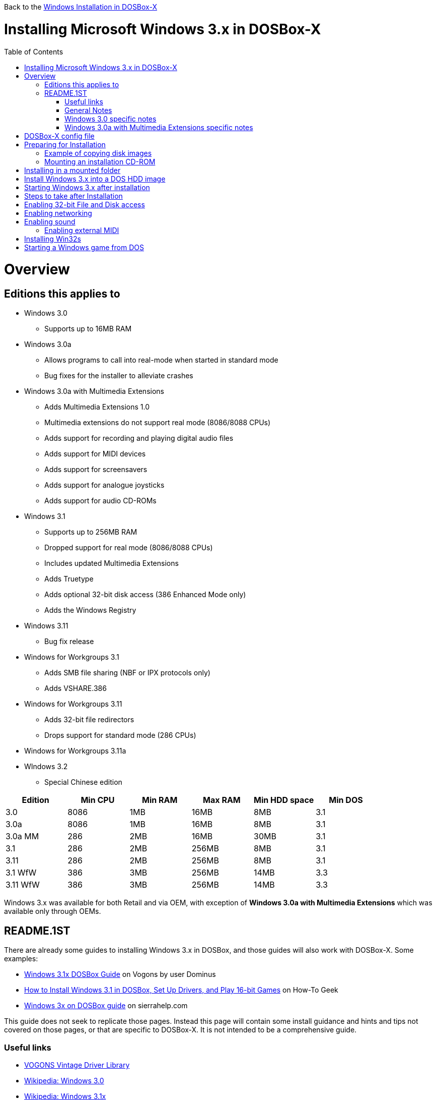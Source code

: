 :toc: macro

Back to the link:Guide%3AWindows-in-DOSBox‐X[Windows Installation in DOSBox-X]

# Installing Microsoft Windows 3.x in DOSBox-X

toc::[]

# Overview
## Editions this applies to

* Windows 3.0
** Supports up to 16MB RAM
* Windows 3.0a
** Allows programs to call into real-mode when started in standard mode
** Bug fixes for the installer to alleviate crashes
* Windows 3.0a with Multimedia Extensions
** Adds Multimedia Extensions 1.0
** Multimedia extensions do not support real mode (8086/8088 CPUs)
** Adds support for recording and playing digital audio files
** Adds support for MIDI devices
** Adds support for screensavers
** Adds support for analogue joysticks
** Adds support for audio CD-ROMs
* Windows 3.1
** Supports up to 256MB RAM
** Dropped support for real mode (8086/8088 CPUs)
** Includes updated Multimedia Extensions
** Adds Truetype
** Adds optional 32-bit disk access (386 Enhanced Mode only)
** Adds the Windows Registry
* Windows 3.11
** Bug fix release
* Windows for Workgroups 3.1
** Adds SMB file sharing (NBF or IPX protocols only)
** Adds VSHARE.386
* Windows for Workgroups 3.11
** Adds 32-bit file redirectors
** Drops support for standard mode (286 CPUs)
* Windows for Workgroups 3.11a
* WIndows 3.2
** Special Chinese edition

|===
|Edition|Min CPU|Min RAM|Max RAM|Min HDD space|Min DOS

|3.0| 8086|1MB|16MB|8MB|3.1
|3.0a| 8086|1MB|16MB|8MB|3.1
|3.0a MM|286|2MB|16MB|30MB|3.1
|3.1| 286|2MB|256MB|8MB|3.1
|3.11| 286|2MB|256MB|8MB|3.1
|3.1 WfW|386|3MB|256MB|14MB|3.3
|3.11 WfW|386|3MB|256MB|14MB|3.3
|===

Windows 3.x was available for both Retail and via OEM, with exception of *Windows 3.0a with Multimedia Extensions* which was available only through OEMs.

## README.1ST

There are already some guides to installing Windows 3.x in DOSBox, and those guides will also work with DOSBox-X. Some examples:

* link:https://www.vogons.org/viewtopic.php?t=9405[Windows 3.1x DOSBox Guide] on Vogons by user Dominus
* link:https://www.howtogeek.com/230359/how-to-install-windows-3.1-in-dosbox-set-up-drivers-and-play-16-bit-games/[How to Install Windows 3.1 in DOSBox, Set Up Drivers, and Play 16-bit Games] on How-To Geek
* link:http://www.sierrahelp.com/Utilities/Emulators/DOSBox/3x_install.html[Windows 3x on DOSBox guide] on sierrahelp.com

This guide does not seek to replicate those pages. Instead this page will contain some install guidance and hints and tips not covered on those pages, or that are specific to DOSBox-X. It is not intended to be a comprehensive guide.

### Useful links

* link:http://vogonsdrivers.com/[VOGONS Vintage Driver Library]
* link:https://en.wikipedia.org/wiki/Windows_3.0[Wikipedia: Windows 3.0]
* link:https://en.wikipedia.org/wiki/Windows_3.1x[Wikipedia: Windows 3.1x]
* link:https://microsoft.fandom.com/wiki/Windows_3.1[Fandom: Windwos 3.1]
* link:https://betawiki.net/wiki/Windows_3.0[BetaWiki: Windows 3.0]
* link:https://betawiki.net/wiki/Windows_3.00a_Multimedia_Edition[BetaWiki: Windows 3.00a Multimedia Edition]
* link:https://betawiki.net/wiki/Windows_3.1xp[BetaWiki: Windows 3.1x]
* link:http://toastytech.com/guis/win30.html[Windows 3.0 GUI screenshots]
* link:http://toastytech.com/guis/win3mme.html[Windows 3.0a with Multimedia Extensions 1.0 GUI screenshots]
* link:http://toastytech.com/guis/win31.html[Windows 3.1 GUI screenshots]
* link:http://toastytech.com/guis/win311.html[Windows 3.11 GUI screenshots]
* link:http://toastytech.com/guis/win32.html[Windows 3.2 GUI screenshots]

### General Notes
* Some parts of the installation can take a considerable amount of time. You can speed this up somewhat by using the DOSBox-X Turbo mode. From the drop-down menu select "CPU" followed by "Turbo (Fast Forward)". But if you decide to use this, be sure to disable Turbo mode whenever you need to enter data or make choices, as it can cause spurious key-presses to be registered causing undesirable effects.

### Windows 3.0 specific notes
* Unless noted otherwise, Windows 3.1 drivers are not backward compatible with Windows 3.0

### Windows 3.0a with Multimedia Extensions specific notes
* This was available only to OEMs, as such they will be customized to the systems they shipped with. Examples are a OEM specific launcher, but also that the installer may default to specific video and audio options.
* For versions distributed on CD, the installation can be started by going into the MWIN directory on the CD and running SETUP.EXE
* Unlike regular Windows which installs by default to C:\WINDOWS this edition installs by default to C:\MWINDOWS

# DOSBox-X config file
It is recommended that you create a custom DOSBox-X config file for running Windows 3.x
....
[sdl]
autolock=true

[dosbox]
title=Windows 3.x
memsize=16
# uncomment the next line if you want want to use Windows 3.0
#machine=svga_et4000

[cpu]
cputype=pentium
core=normal

[pci]
voodoo=false

[ne2000]
# If you want networking in WfW (DOS HDD image only!), set ne2000=true.
# This also requires that you set realnic= to a suitable value for your host PC
ne2000=false
nicirq=10
realnic=list

[ide, primary]
int13fakeio=true
int13fakev86io=false

[render]
scaler=none
aspect=false

[autoexec]
....

Copy the above config and save it as *win3x.conf*

*Notes*

* Windows 3.0 supports up to 16MB RAM, but Windows 3.1 and 3.11 support up to 256MB, as such for these Windows versions ```memsize=256``` is the largest safe value.
* The [autoexec] section will need lines added later.
* If you want networking in *Windows for Workgroups*, you need to set ```ne2000=true``` and change the ```realnic=``` value to one suitable for your PC. See:
 link:Guide%3A-Setting-up-networking-in-DOSBox-X[Guide: Setting up networking] for more information.
* There are Windows 3.0 and 3.1 drivers for the Tseng Lans ET3000 and ET4000 (```machine=svga_et3000``` and ```machine=svga_et4000``` respectively), but for the default ```machine=svga_s3``` (S3 Trio64) there are apparently only Windows 3.1 drivers.
* The S3 video option will offer the broadest range of resolutions and colour depths, but do require you to install the correct drivers.

# Preparing for Installation
Most Windows 3.x versions were shipped on diskettes, requiring anywhere between 5 and 15 disks, depending on media-type and windows version. And while it is definitely possible to install Windows 3.x from diskette images in DOSBox, the process for this is rather tedious for large number of disks. As such it is highly recommended to make a directory such as "INSTALL" and copy the contents of ALL the diskettes into this directory. This way there is no need to swap disks during the installation process.

## Example of copying disk images
In DOSBox-X you can mount a disk image, copy its contents into a folder, unmount the disk image and do the next. Here is an example of such a procedure:

....
mount c /home/myuser/winroot
c:
mkdir INSTALL
imgmount a DISK01.IMG
copy a:\*.* C:\INSTALL
mount -u a
imgmount a DISK02.IMG
copy a:\*.* C:\INSTALL
mount -u a
imgmount a DISK03.IMG
copy a:\*.* C:\INSTALL
mount -u a
imgmount a DISK04.IMG
copy a:\*.* C:\INSTALL
mount -u a
imgmount a DISK05.IMG
copy a:\*.* C:\INSTALL
mount -u a
....

## Mounting an installation CD-ROM
If you have a "Windows 3.0 Multimedia Edition" CD-ROM image, you can simply mount it in DOSBox-X.

e.g.
....
IMGMOUNT D win30me.iso -t iso
....

The installer is normally locate on the CD in the MWIN directory as SETUP.EXE

# Installing in a mounted folder
*Notes*

* This method is the easiest, but has a few limitations:
** will not allow for 32-bit disk IO with Windows 3.1x
** will not allow for networking with Windows for Workgroups
** will not allow for true SHARE support with Win32S

Create a directory on your system that your going to use (mount) as your Windows 3.x C: drive. Valid examples:

* For Windows hosts
** C:\winroot
** C:\users\myuser\win31
* For Linux hosts
** /home/myuser/winroot
** /home/myuser/windows/win311

Note: For Windows users, do *NOT* mount the root of your C: drive as the DOSBox C: drive! (e.g. ```MOUNT C C:\``` should NOT be done)

Now create a directory underneath that, which will contain your Windows 3.x installation files. e.g. ```C:\users\myuser\win31\INSTALL``` or ```/home/myuser/winroot/INSTALL``` and copy the installation files into it.

You are now ready to start DOSBox-X from the command-line, using the newly created win3x.conf. This assumes that dosbox-x is in your path and win3x.conf is in your current directory.
....
dosbox-x -conf win3x.conf
....
You now need to mount your new folder as the C: drive in DOSBox-X and start the installation.
....
MOUNT C /home/myuser/winroot
C:
CD INSTALL
SETUP
....
Adjust the path for mounting the C: drive as needed.

Note: if your path contains spaces, you need to enclose it in quotes. e.g. ```MOUNT C "C:\Users\John Doe\winroot"```

The Windows installation will now take place.

Once the installation process has finished, you will be asked if you want to start windows, or exit to DOS. Exit to DOS and type EXIT to close DOSBox-X.

Now edit your win3x.conf config file and add the following lines into the [autoexec] section at the end of the file

....
MOUNT C /home/myuser/winroot
C:
SET PATH=%PATH%;C:\WINDOWS;
SET TEMP=C:\WINDOWS\TEMP
C:\WINDOWS\WIN
EXIT
....

Adjust the path for mounting the C: drive as needed.

# Install Windows 3.x into a DOS HDD image
This method does not have any of the disadvantages listed above. But it brings with it a bit of additional inconvenience. For instance you will need to do your own DOS memory management and load DOS drivers for CD-ROM access and Mouse support. You can also not mount a host directory in DOSBox-X. Everything needs to be done using IMAGE files.

The first step is to create a DOS HDD image, for which you can follow the link:Guide%3ADOS-Installation-in-DOSBox‐X[PC DOS and MS-DOS Installation Guide]. You need at least DOS 3.1 for Windows 3.0 and 3.1x, and DOS 3.3 for WfW. However it is recommended to use a newer version such as DOS 6.x

Once you have a DOS HDD image, temporarily mount it in DOSBox-X to transfer your INSTALL folder into your DOS HDD image, together with any drivers and add-ons you might need (preferably already unzipped, such that you don't need to do that in DOS or Windows 3.x, as they lacks support for that by default).

Something along the lines of:

....
IMGMOUNT C hdd.img
MOUNT D .
XCOPY D:\INSTALL C:\INSTALL /I /E
XCOPY D:\DRIVERS C:\DRIVERS /I /E
XCOPY D:\ADDONS C:\ADDONS /I /E
EXIT
....
Adjust paths in the above example as needed.

Now edit your win3x.conf config file and in the [autoexec] section at the end, add the following lines:
....
IMGMOUNT C hdd.img -reservecyl 1
BOOT -L C
....

Now start DOSBox-X with your win3x.conf config file from the command-line:

....
dosbox-x -conf win3x.conf
....

It should boot to the C: prompt, and you can start the installation process
....
CD INSTALL
SETUP
....

After the installation is finished you can install your drivers and add-ons.

# Starting Windows 3.x after installation
After the installation is finished, you can start Windows 3.x from the command-prompt with the following command:

....
dosbox-x -conf win3x.conf
....

# Steps to take after Installation
Once Windows 3.x is installed, here is some additional software you may want to install or update:

* Updated Video and Audio drivers
* Win32s 1.30c
* Video for Windows 1.1e
* WinG API 1.0
* Quicktime 2.1.2
* Adobe Type Manager 3.02

# Enabling 32-bit File and Disk access
* Introduced with Windows 3.1, *32-Bit Disk Access* allows Windows to bypass the 16-Bit BIOS
* Introduced with Windows 3.11, *32-Bit File Access* allows Windows to bypass the 16-Bit DOS FAT code

Enabling these features means that Windows has to leave 32-bit protected mode less often, and should therefore, at least in theory, be faster.

*32-Bit Disk Access* (also called FastDisk) uses the WDCTRL driver built into WIN386.EXE that is included with Windows 3.1x, which _should_ works in DOSBox-X if the following conditions are met:

* You must use a real DOS in DOSBox-X
* Your HDD image must have 1023 cylinders or less (max 504MB)
* You can only have one HDD
* You cannot have a CD-ROM as a slave on the same IDE controller as the HDD
* You must have set ```int13fakeio=true``` and ```int13fakev86io=false``` in your DOSBox-X config file
* You must mount your HDD image file with ```-reservecyl 1```
* You must edit ```C:\WINDOWS\SYSTEM.INI``` and in the ```[386enh]``` section add the following 2 lines (preferably between the ```*pageswap``` and ```*biosxlat``` drivers):
** ```device=*int13```
** ```device=*wdctrl```
* At the bottom of the ```[386enh]``` section add the line:
** '''32BitDiskAccess=ON'''

See link:http://os2museum.com/wp/how-to-please-wdctrl/[How to please WDCTRL] for more background information.

*32-Bit File Access* has no such requirements, and can be enabled seemingly on any system.

To enable these features, open the "Main" folder, followed by "Control Panel".
Now double-click on the "386" chip icon titled "Enhanced".
Then click on the "Virtual Memory..." button.
Under Disk Status you can see what access methods Windows is currently using.
Now click on the "Change>>" button.
At the bottom there are options for "Use 32-Bit Disk Access" and "Use 32-Bit File Access".
If the 32-Bit Disk Access option is greyed out, it probably means your configuration is not compatible with the option.

There are 3rd party 32-Bit Disk Access drivers which _may_ allow it to function on larger disks, but have not been tested in combination with DOSBox-X. Most 3rd party drivers only work in combination with specific hardware, but the Ontrack ontrackw.386 may work with fewer restrictions.

# Enabling networking
This only applies to *Windows for Workgroups* (WfW). To enable networking functionality you will need to create a disk image with real DOS, and install WfW into that. You cannot run the networking components of WfW in the emulated DOS environment that DOSBox-X provides by default. For instance, if you install WfW inside DOSBox-X with networking support, your supposed to run ```C:\WINDOWS\NET START``` before starting Windows. This command will however return a ```Error 73: (null)``` if run from the DOSbox-X emulated DOS.

Windows for Workgroups by default only supports SMB networking over NBF or IPX. There is no support by default for TCP/IP.

There were 3rd party WinSock solutions, but those were meant for dial-up internet access, and are not specific to WfW.

You can however install *Microsoft TCP/IP-32* to add TCP/IP support to WfW.

# Enabling sound
DOSBox-X by default emulates a Creative Labs SoundBlaster 16. link:http://www.sierrahelp.com/Utilities/Emulators/DOSBox/3x_InstallSB.html[Download and install] the SB16 driver package.
This needs to be run from DOS.

Pay close attention during installation to the IRQ. The emulated SB16 in DOSBox-X defaults to IRQ7, while the SB16 driver package assumes IRQ5. So unless you changed the SB IRQ in your DOSBox-X config file, change the IRQ during installation to IRQ7.

## Enabling external MIDI
By default the SB16 Windows 3.1x drivers will emulate MIDI playback using the OPL chip. However DOSBox-X has built-in support for General MIDI emulation (which is enabled by default), which sounds much better.

To set it up, first ensure the SB16 drivers are installed. In Windows 3.1x go to "Control Panel" and open "MIDI Mapper". Select the "SB16 All MIDI" option from the drop-down menu, and press the "Close" button.

The same can be accomplished with *Windows 3.0a with Multimedia Extensions*, but the "SB16 All MIDI" option will not be listed.
Instead in the "MIDI Mapper" dialog box click on the "New..." button.
You will be asked for a name and description.
You can name it anything you like, for instance "SB16 External MIDI". You will then get a "MIDI Setup" window.
The only thing you want to change here is the "Port Name". For each Source Channel ("Src Chan") line, change the "Port Name" to "SB MIDI Out". You may also notice that for each line the active checkbox gets checked, this is correct.
Once finished click ok and confirm the save.

You should now be able to open the Windows 3.x Media Player and playback Canyon.mid.

Note: For Windows 3.0a with Multimedia Extensions the media files are located by default in ```C:\MWINDOWS\MMDATA```.

# Installing Win32s
Win32s is a 32-bit application runtime environment for Windows 3.1x. Some games and applications require it.
Win32s version 1.30c is the latest version.

It installs and runs without problems if your running Windows 3.1x under real DOS, but if you run the setup program under DOSBos-X's emulated DOS you will get the error:
....
Win32s Setup: SHARE.EXE is not loaded

File-sharing must be enabled. Run SHARE.EXE before starting Windows or add SHARE.EXE to your AUTOEXEC.BAT file.
....

Confirm the error, and the installation will continue.

To prevent future errors about SHARE.EXE being needed, you can install a small 3rd party utility called "link:https://www.dropbox.com/s/ewd6rf8vndqs5b0/fakeshar.zip?dl=1[FAKESHAR.COM]", and run it before starting Windows 3.1x.

Do note, as the name implies, this FAKES that SHARE.EXE is running.
This is not safe and can lead some applications that really need it to experience data corruption.
Office 4.3, Visual C++ and Visual Basic are examples of programs that should not be run without real SHARE.EXE support.

# Starting a Windows game from DOS
If you want to silently start a Windows game, without seeing the Windows 3.x splash screen or program manager, and when you exit the game that it exits Windows, here are the steps to take:

First install the game normally in Windows.

You can start the game from DOS simply by appending the Windows game executable behind the WIN.COM executable as such:

....
WIN \path\to\game\game.exe
....

This will prevent the Windows splash screen being shown, and will directly start the game without first going to the Program Manager (progman).

The second step you may want to take, is that when you exit the game, you also exit Windows 3.x. For this you need a 3rd party utility called "link:http://www.shdon.com/software/tools[RUNEXIT.EXE]", and place it in your PATH. Now simply start the game as follows:
....
WIN RUNEXIT \path\to\game\game.exe
....
Like before it will start the game without the Windows splash screen, but now when you Exit the game it will also Exit Windows. This way you can launch Windows games from a DOS batch file, or from a DOSBox launcher such as link:http://members.quicknet.nl/blankendaalr/dbgl/[DBGL].
